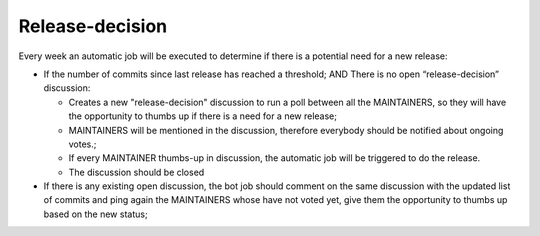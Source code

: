 Release-decision
================

Every week an automatic job will be executed to determine if there is a
potential need for a new release:

* If the number of commits since last release has reached a threshold; AND There is no open “release-decision” discussion:

  * Creates a new "release-decision" discussion to run a poll between all the MAINTAINERS,
    so they will have the opportunity to thumbs up if there is a need for a new release;
  * MAINTAINERS will be mentioned in the discussion, therefore everybody should be notified
    about ongoing votes.;
  * If every MAINTAINER thumbs-up in discussion, the automatic job will be triggered to do the release.
  * The discussion should be closed

* If there is any existing open discussion, the bot job should comment on the
  same discussion with the updated list of commits and ping again the
  MAINTAINERS whose have not voted yet, give them the opportunity to thumbs up based on the new
  status;
